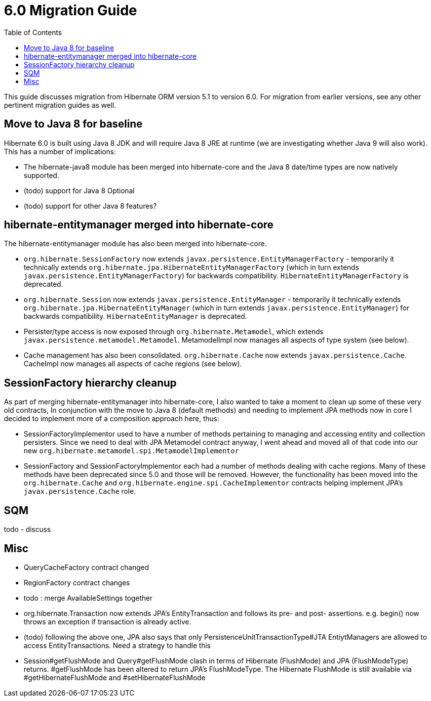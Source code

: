 = 6.0 Migration Guide
:toc:

This guide discusses migration from Hibernate ORM version 5.1 to version 6.0.  For migration from
earlier versions, see any other pertinent migration guides as well.

== Move to Java 8 for baseline

Hibernate 6.0 is built using Java 8 JDK and will require Java 8 JRE at runtime (we are investigating whether
Java 9 will also work).  This has a number of implications:

* The hibernate-java8 module has been merged into hibernate-core and the Java 8 date/time types are now natively
	supported.
* (todo) support for Java 8 Optional
* (todo) support for other Java 8 features?


== hibernate-entitymanager merged into hibernate-core

The hibernate-entitymanager module has also been merged into hibernate-core.

* `org.hibernate.SessionFactory` now extends `javax.persistence.EntityManagerFactory` - temporarily it
	technically extends `org.hibernate.jpa.HibernateEntityManagerFactory` (which in turn extends
	`javax.persistence.EntityManagerFactory`) for backwards compatibility.  `HibernateEntityManagerFactory`
	is deprecated.
* `org.hibernate.Session` now extends `javax.persistence.EntityManager` - temporarily it
	technically extends `org.hibernate.jpa.HibernateEntityManager` (which in turn extends
	`javax.persistence.EntityManager`) for backwards compatibility.  `HibernateEntityManager` is deprecated.
* Persister/type access is now exposed through `org.hibernate.Metamodel`, which extends
	`javax.persistence.metamodel.Metamodel`.  MetamodelImpl now manages all aspects of type system (see below).
* Cache management has also been consolidated.  `org.hibernate.Cache` now extends `javax.persistence.Cache`.  CacheImpl
	now manages all aspects of cache regions (see below).


== SessionFactory hierarchy cleanup

As part of merging hibernate-entitymanager into hibernate-core, I also wanted to take a moment to clean up
some of these very old contracts,  In conjunction with the move to Java 8 (default methods) and needing to
implement JPA methods now in core I decided to implement more of a composition approach here, thus:

* SessionFactoryImplementor used to have a number of methods pertaining to managing and accessing entity and collection persisters.
	Since we need to deal with JPA Metamodel contract anyway, I went ahead and moved all of that code into our new
	`org.hibernate.metamodel.spi.MetamodelImplementor`
* SessionFactory and SessionFactoryImplementor each had a number of methods dealing with cache regions.
	Many of these methods have been deprecated since 5.0 and those will be removed.  However, the functionality
	has been moved into the `org.hibernate.Cache` and `org.hibernate.engine.spi.CacheImplementor` contracts
	helping implement JPA's `javax.persistence.Cache` role.

== SQM

todo - discuss


== Misc

* QueryCacheFactory contract changed
* RegionFactory contract changes
* todo : merge AvailableSettings together
* org.hibernate.Transaction now extends JPA's EntityTransaction and follows its pre- and post- assertions.
	e.g. begin() now throws an exception if transaction is already active.
* (todo) following the above one, JPA also says that only PersistenceUnitTransactionType#JTA EntiytManagers
	are allowed to access EntityTransactions.  Need a strategy to handle this
* Session#getFlushMode and Query#getFlushMode clash in terms of Hibernate (FlushMode) and JPA (FlushModeType)
	returns.  #getFlushMode has been altered to return JPA's FlushModeType.  The Hibernate FlushMode
	is still available via #getHibernateFlushMode and #setHibernateFlushMode